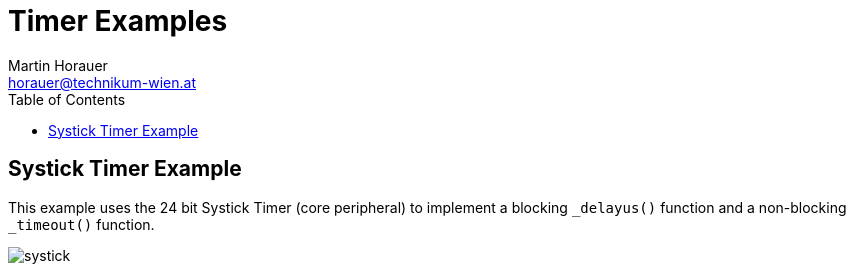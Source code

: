 Timer Examples
==============
:author: Martin Horauer
:email: horauer@technikum-wien.at
:brand: UAS Technikum Wien
:doctype: article
:icons: font
:toc: right
:nofooter:
:data-uri:
:date: 2014/15
:revision: 0.1
:lang: en
:encoding: utf-8


== Systick Timer Example

This example uses the 24 bit Systick Timer (core peripheral) to implement a blocking
`_delayus()` function and a non-blocking `_timeout()` function.

image::systick.png[]
